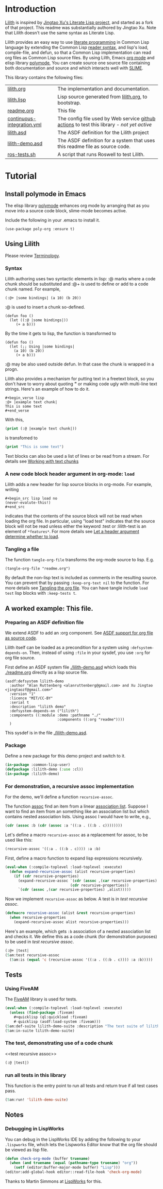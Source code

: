 # -*- encoding:utf-8 Mode: POLY-ORG;  -*- ---
#+Startup: noindent
#+PROPERTY: literate-lang lisp
#+PROPERTY: literate-load yes

* Table of Contents                                            :TOC:noexport:
- [[#introduction][Introduction]]
- [[#tutorial][Tutorial]]
  - [[#install-polymode-in-emacs][Install polymode in Emacs]]
  - [[#using-lilith][Using Lilith]]
  - [[#a-worked-example-this-file][A worked example: This file.]]
  - [[#tests][Tests]]
  - [[#notes][Notes]]

* Introduction
[[https://github.com/jingtaozf/literate-lisp][Lilith]] is inspired by [[https://github.com/jingtaozf/literate-lisp][Jingtao Xu's Literate Lisp project]], and started as a fork of that project. 
This readme was substantially authored by Jingtao Xu. Note that Lilith doesn't use the same syntax as Literate Lisp.

Lilith provides an easy way to use [[http://www.literateprogramming.com/][literate programming]] in Common Lisp language by extending the Common Lisp [[https://www.cs.cmu.edu/Groups/AI/html/cltl/clm/node187.html][reader syntax]], 
and lisp's load, compile-file, and defun,  so that a Common Lisp implementation can read org files as Common Lisp source files. By using Lilth, Emacs [[https://orgmode.org/][org mode]] and elisp library [[https://polymode.github.io/][polymode]],
You can create source one source file containing both documentation and source and which interacts well with [[https://common-lisp.net/project/slime/][SLIME]].

This library contains the following files:
| [[./lilith.org][lilith.org]]                 | The implementation and documentation.                                                      |
| [[./lilith.lisp][lilith.lisp]]                | Lisp source generated from [[./lilith.org][lilith.org]], to bootstrap.                                       |
| [[./readme.org][readme.org]]                 | This file                                                                                  |
| [[./.github/workflows/continuous-integration.yml][continuous-integration.yml]] | The config file used by Web service [[https://github.com/jingtaozf/literate-lisp/actions][github actions]] to test this library - /not yet active/ |
| [[./lilith.asd][lilith.asd]]                 | The ASDF definition for the Lilith project                                                 |
| [[./lilith-demo.asd][lilith-demo.asd]]            | The ASDF definition for a system that uses this readme file as source code.                |
| [[./blob/master/t/ros-tests.sh][ros-tests.sh]]              | A script that runs Roswell to test Lilith.                                                 |

  
* Tutorial
** Install polymode in Emacs
The elisp library [[https://polymode.github.io/][polymode]] enhances org mode by arranging that as
you move into a source code block, slime-mode becomes active.

Include the following in your .emacs to install it.
#+BEGIN_SRC elisp
(use-package poly-org :ensure t)
#+END_SRC
** Using Lilith
Please review [[./lilith.org#Terminology][Terminology]].
*** Syntax
Lilith authoring uses two syntactic elements in lisp: :@ marks where a code chunk should be substituted and :@+ is used to
define or add to a code chunk named. For example,

#+begin_src lisp load no
(:@+ |some bindings| (a 10) (b 20))
#+end_src
:@ is used to insert a chunk so-defined.
#+begin_src lisp load no
(defun foo ()
  (let ((:@ |some bindings|))
     (+ a b)))
#+end_src
By the time it gets to lisp, the function is transformed to 
#+begin_src lisp load no
(defun foo ()
  (let (;; Using |some bindings|
	(a 10) (b 20))
     (+ a b)))
#+end_src
:@ may be also used outside defun. In that case the chunk is wrapped in a progn.

Lilith also provides a mechanism for putting text in a freetext block, so you 
don't have to worry about quoting *"* or making code ugly with multi-line text strings.
Here's an example of how to do it.

#+begin_example
,#+begin_verse lisp 
:@+ |example text chunk|
This is some text
,#+end_verse
#+end_example

With this, 
#+begin_src lisp :load no
(print (:@ |example text chunk|))
#+end_src
is transfomed to
#+begin_src lisp :load no
(print "This is some text")
#+end_src

Text blocks can also be used a list of lines or be read from a stream. For details see 
[[./lilith.html#sec-2-3][Working with text chunks]]

*** A new code block header argument in org-mode: ~load~
Lilith adds a new header for lisp source blocks in org-mode. For example, writing
#+begin_example
,#+begin_src lisp load no
(never-evalute-this!)
,#+end_src
#+end_example
indicates that the contents of the source block will not be read when loading the org file.
In particular, using "load test" indicates that the source block will not be read unless either
the keyword :test or :lilith-test is an element of ~*features*~.
For more details see [[./lilith.org#Let-a-header-argument-determine-whether-to-load][Let a header argument determine whether to load]].
*** Tangling a file
The function ~tangle-org-file~ transforms the org-mode source to lisp. E.g.
#+begin_src lisp load no
(tangle-org-file "readme.org")      
#+end_src
By default the non-lisp text is included as comments in the resulting source. You can prevent
that by passing ~:keep-org-text nil~ to the function. For more details see [[./lilith.org/Tangling-the-org-file][Tangling the org file]].
You can have tangle include ~load test~ lisp blocks with ~:keep-tests t~.
    
** A worked example: This file.
*** Preparing an ASDF definition file
We extend ASDF to add an :org component. See [[./lilith.org#ASDF-support-for-org-file-as-source-code][ASDF support for org file as source code]].

Lilith itself can be loaded as a precondition for a system using ~:defsystem-depends-on~. Then, instead of using ~:file~ in your sysdef, you use ~:org~ for org file source.

First define an ASDF system file [[./lilith-demo.asd]] which loads this [[./readme.org]] directly as a lisp source file.
#+BEGIN_SRC elisp :load no
(asdf:defsystem lilith-demo
  :author "Alan Ruttenberg <alanruttenberg@gmail.com> and Xu Jingtao <jingtaozf@gmail.com>"
  :version "1"
  :licence "MIT/CC-BY"
  :serial t
  :description "lilith demo"
  :defsystem-depends-on ("lilith")
  :components ((:module :demo :pathname "./"
                        :components ((:org "readme"))))
  )
#+END_SRC
This sysdef is in the file [[./lilith-demo.asd]].

*** Package
Define a new package for this demo project and switch to it.
#+BEGIN_SRC lisp
(in-package :common-lisp-user)
(defpackage :lilith-demo (:use :cl))
(in-package :lilith-demo)
#+END_SRC
*** For demonstration, a recursive assoc implementation
For the demo, we'll define a function ~recursive-assoc~.

The function [[http://clhs.lisp.se/Body/f_assocc.htm][assoc]] find an item from a linear [[http://clhs.lisp.se/Body/26_glo_a.htm#association_list][association list]]. Suppose I want to
find an item from an something like an association list but which contains nested association lists.
Using assoc I would have to write, e.g.,
#+BEGIN_SRC lisp :load test
(cdr (assoc :b (cdr (assoc :a '((:a . ((:b . c))))))))
#+END_SRC
Let's define a macro ~recursive-assoc~ as a replacement for assoc, to be used like this:
#+BEGIN_SRC lisp :load no
(recursive-assoc '((:a . ((:b . c)))) :a :b)
#+END_SRC

First, define a macro function to expand lisp expressions recursively.
#+BEGIN_SRC lisp
(eval-when (:compile-toplevel :load-toplevel :execute)
  (defun expand-recursive-assoc (alist recursive-properties)
    (if (cdr recursive-properties)
      (expand-recursive-assoc `(cdr (assoc ,(car recursive-properties) ,alist))
                              (cdr recursive-properties))
      `(cdr (assoc ,(car recursive-properties) ,alist)))))
#+END_SRC

Now we implement ~recursive-assoc~ as below. A test is in [[test recursive assoc]].
#+BEGIN_SRC lisp
(defmacro recursive-assoc (alist &rest recursive-properties)
  (when recursive-properties
    (expand-recursive-assoc alist recursive-properties)))
#+END_SRC

Here's an example, which gets ~:b~ association of a nested association list and 
checks it. We define this as a code chunk (for demonstration purposes) to be used 
in [[test recursive assoc]].

#+BEGIN_SRC lisp :load test
(:@+ |test|
(5am:test recursive-assoc
  (5am:is (equal 'c (recursive-assoc '((:a . ((:b . c)))) :a :b)))))
#+END_SRC

** Tests
*** Using FiveAM

The [[https://common-lisp.net/project/fiveam/][FiveAM]] library is used for tests.

#+BEGIN_SRC lisp :load test
(eval-when (:compile-toplevel :load-toplevel :execute)
  (unless (find-package :fiveam)
    #+quicklisp (ql:quickload :fiveam)
    #-quicklisp (asdf:load-system :fiveam)))
(5am:def-suite lilith-demo-suite :description "The test suite of lilith-demo.")
(5am:in-suite lilith-demo-suite)
#+END_SRC

*** The test, demonstrating use of a code chunk
<<test recursive assoc>>
#+BEGIN_SRC lisp :load test
(:@ |test|)

#+END_SRC

*** run all tests in this library
This function is the entry point to run all tests and return true if all test cases pass.
#+BEGIN_SRC lisp :load test
 (5am:run! 'lilith-demo-suite)
#+END_SRC

** Notes
*** Debugging in LispWorks
You can debug in the LispWorks IDE by adding the following to your  ~.lispworks~ file,
which lets the Lispworks Editor know that the org file should be viewed as lisp file.
#+BEGIN_SRC lisp :load no
(defun check-org-mode (buffer truename)
  (when (and truename (equal (pathname-type truename) "org"))
    (setf (editor:buffer-major-mode buffer) "Lisp")))
(editor:add-global-hook editor::read-file-hook 'check-org-mode)
#+END_SRC
Thanks to Martin Simmons at [[http://www.lispworks.com/][LispWorks]] for this.

*** Testing lilith (coming soon)
The [[https://github.com/jingtaozf/literate-lisp/actions][github actions]] service loads a configuration file [[./.github/workflows/continuous-integration.yml][continuous-integration.yml]] that runs the lilith tests
when a commit is made.

